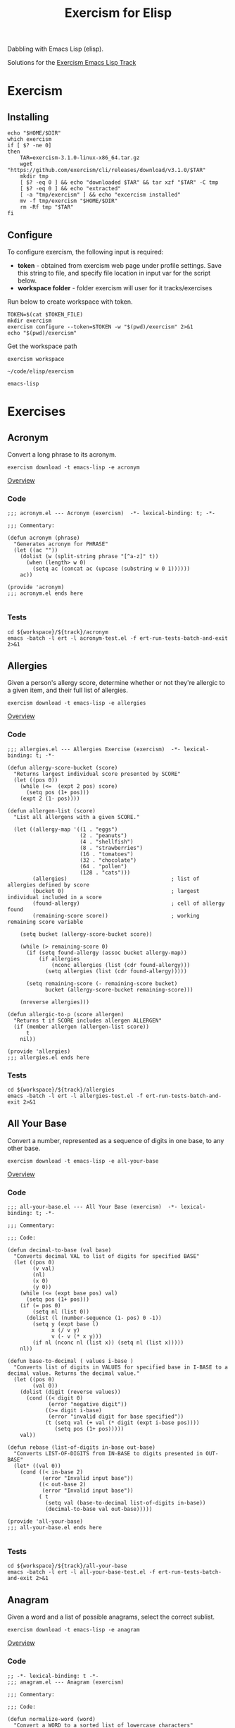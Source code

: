 #+TITLE: Exercism for Elisp
:PROPERTIES:
#+STARTUP: nologdone
#+PROPERTY: header-args:shell :tangle exercism.sh
#+TODO: TODO(t) | DONE(d)
:END:

Dabbling with Emacs Lisp (elisp).

Solutions for the [[https://exercism.org/tracks/emacs-lisp][Exercism Emacs Lisp Track]]

* Exercism
** Installing
#+begin_src shell :var DIR="local/bin"
echo "$HOME/$DIR"
which exercism
if [ $? -ne 0]
then
    TAR=exercism-3.1.0-linux-x86_64.tar.gz
    wget "https://github.com/exercism/cli/releases/download/v3.1.0/$TAR"
    mkdir tmp
    [ $? -eq 0 ] && echo "downloaded $TAR" && tar xzf "$TAR" -C tmp
    [ $? -eq 0 ] && echo "extracted"
    [ -a "tmp/exercism" ] && echo "excercism installed"
    mv -f tmp/exercism "$HOME/$DIR"
    rm -Rf tmp "$TAR"
fi
#+end_src

** Configure

To configure exercism, the following input is required:
- *token* - obtained from exercism web page under profile settings. Save this string to file, and specify file location in input var for the script below.
- *workspace folder* - folder exercism will user for it tracks/exercises

Run below to create workspace with token.

#+begin_src shell :var TOKEN_FILE="my_token" :results output
TOKEN=$(cat $TOKEN_FILE)
mkdir exercism
exercism configure --token=$TOKEN -w "$(pwd)/exercism" 2>&1
echo "$(pwd)/exercism"
#+end_src

Get the workspace path
#+NAME: exercism-workspace
#+begin_src shell :cache yes
exercism workspace
#+end_src

#+RESULTS[763e1c1a27d23699f2b4113bdaf7f63a89f37870]: exercism-workspace
: ~/code/elisp/exercism

#+NAME: exercism-track
: emacs-lisp

* Exercises
** Acronym
Convert a long phrase to its acronym.
#+begin_src shell
exercism download -t emacs-lisp -e acronym
#+end_src

#+RESULTS:
: ~/code/elisp/exercism/emacs-lisp/acronym

[[https://exercism.org/tracks/emacs-lisp/exercises/acronym][Overview]]

*** Code
#+begin_src elisp :tangle exercism/emacs-lisp/acronym/acronym.el
;;; acronym.el --- Acronym (exercism)  -*- lexical-binding: t; -*-

;;; Commentary:

(defun acronym (phrase)
  "Generates acronym for PHRASE"
  (let ((ac ""))
    (dolist (w (split-string phrase "[^a-z]" t))
      (when (length> w 0)
        (setq ac (concat ac (upcase (substring w 0 1))))))
    ac))

(provide 'acronym)
;;; acronym.el ends here

#+end_src

*** Tests
#+begin_src shell :exports both :results output drawer :var workspace=exercism-workspace track=exercism-track
cd ${workspace}/${track}/acronym
emacs -batch -l ert -l acronym-test.el -f ert-run-tests-batch-and-exit 2>&1
#+end_src

** Allergies
Given a person's allergy score, determine whether or not they're allergic to a given item, and their full list of allergies.
#+begin_src shell
exercism download -t emacs-lisp -e allergies
#+end_src

#+RESULTS:
: ~/code/elisp/exercism/emacs-lisp/allergies

[[https://exercism.org/tracks/emacs-lisp/exercises/allergies][Overview]]

*** Code
#+begin_src elisp :tangle exercism/emacs-lisp/allergies/allergies.el
;;; allergies.el --- Allergies Exercise (exercism)  -*- lexical-binding: t; -*-

(defun allergy-score-bucket (score)
  "Returns largest individual score presented by SCORE"
  (let ((pos 0))
    (while (<=  (expt 2 pos) score)
      (setq pos (1+ pos)))
    (expt 2 (1- pos))))

(defun allergen-list (score)
  "List all allergens with a given SCORE."

  (let ((allergy-map '((1 . "eggs")
                       (2 . "peanuts")
                       (4 . "shellfish")
                       (8 . "strawberries")
                       (16 . "tomatoes")
                       (32 . "chocolate")
                       (64 . "pollen")
                       (128 . "cats")))
        (allergies)                                 ; list of allergies defined by score
        (bucket 0)                                  ; largest individual included in a score
        (found-allergy)                             ; cell of allergy found
        (remaining-score score))                    ; working remaining score variable
    
    (setq bucket (allergy-score-bucket score))
    
    (while (> remaining-score 0)
      (if (setq found-allergy (assoc bucket allergy-map))
          (if allergies
              (nconc allergies (list (cdr found-allergy)))
            (setq allergies (list (cdr found-allergy)))))
      
      (setq remaining-score (- remaining-score bucket)
            bucket (allergy-score-bucket remaining-score)))
    
    (nreverse allergies)))

(defun allergic-to-p (score allergen)
  "Returns t if SCORE includes allergen ALLERGEN"
  (if (member allergen (allergen-list score))
      t
    nil))

(provide 'allergies)
;;; allergies.el ends here
#+end_src

*** Tests
#+begin_src shell :exports both :results output drawer :var workspace=exercism-workspace track=exercism-track
cd ${workspace}/${track}/allergies
emacs -batch -l ert -l allergies-test.el -f ert-run-tests-batch-and-exit 2>&1
#+end_src

** All Your Base
Convert a number, represented as a sequence of digits in one base, to any other base.
#+begin_src shell
exercism download -t emacs-lisp -e all-your-base
#+end_src

#+RESULTS:
: ~/code/elisp/exercism/emacs-lisp/all-your-base

[[https://exercism.org/tracks/emacs-lisp/exercises/all-your-base][Overview]]

*** Code
#+begin_src elisp :tangle exercism/emacs-lisp/all-your-base/all-your-base.el
;;; all-your-base.el --- All Your Base (exercism)  -*- lexical-binding: t; -*-

;;; Commentary:

;;; Code:

(defun decimal-to-base (val base)
  "Converts decimal VAL to list of digits for specified BASE"
  (let ((pos 0)
        (v val)
        (nl)
        (x 0)
        (y 0))
    (while (<= (expt base pos) val)
      (setq pos (1+ pos)))
    (if (= pos 0)
        (setq nl (list 0))
      (dolist (l (number-sequence (1- pos) 0 -1))
        (setq y (expt base l)
              x (/ v y)
              v (- v (* x y)))
        (if nl (nconc nl (list x)) (setq nl (list x)))))
    nl))

(defun base-to-decimal ( values i-base )
  "Converts list of digits in VALUES for specified base in I-BASE to a decimal value. Returns the decimal value."
  (let ((pos 0)
        (val 0))
    (dolist (digit (reverse values))
      (cond ((< digit 0)
             (error "negative digit"))
            ((>= digit i-base)
             (error "invalid digit for base specified"))
            (t (setq val (+ val (* digit (expt i-base pos))))
               (setq pos (1+ pos)))))
    val))

(defun rebase (list-of-digits in-base out-base)
  "Converts LIST-OF-DIGITS from IN-BASE to digits presented in OUT-BASE"
  (let* ((val 0))
    (cond ((< in-base 2)
           (error "Invalid input base"))
          ((< out-base 2)
           (error "Invalid input base"))
          ( t
            (setq val (base-to-decimal list-of-digits in-base))
            (decimal-to-base val out-base)))))

(provide 'all-your-base)
;;; all-your-base.el ends here

#+end_src

*** Tests
#+begin_src shell :exports both :results output drawer :var workspace=exercism-workspace track=exercism-track
cd ${workspace}/${track}/all-your-base
emacs -batch -l ert -l all-your-base-test.el -f ert-run-tests-batch-and-exit 2>&1
#+end_src

** Anagram
Given a word and a list of possible anagrams, select the correct sublist.

#+begin_src shell
exercism download -t emacs-lisp -e anagram
#+end_src

#+RESULTS:
: ~/code/elisp/exercism/emacs-lisp/anagram

[[https://exercism.org/tracks/emacs-lisp/exercises/anagram][Overview]]

*** Code
#+begin_src elisp :tangle exercism/emacs-lisp/anagram/anagram.el
;; -*- lexical-binding: t -*-
;;; anagram.el --- Anagram (exercism)

;;; Commentary:

;;; Code:

(defun normalize-word (word)
  "Convert a WORD to a sorted list of lowercase characters"
;  (mapcar #'byte-to-string (sort (string-to-list (downcase word)) #'<)))
(concat (sort (string-to-list (downcase word)) #'<)))

(defun anagrams-for (word words)
  "Return a list of anagrams for WORD found in WORDS"
  (let ((norm-word (normalize-word word))
        (low-word (downcase word)))
    (mapcan
     (lambda(w) (if (string= (downcase w) low-word)
                    '()
                  (when (string= (normalize-word w) norm-word)
                    (list w))))
     words)))

(provide 'anagram)
;;; anagram.el ends here

#+end_src
*** Tests
#+begin_src shell :exports both :results output drawer :var workspace=exercism-workspace track=exercism-track
cd ${workspace}/${track}/anagram
emacs -batch -l ert -l anagram-test.el -f ert-run-tests-batch-and-exit 2>&1
#+end_src

** Armstrong Numbers
Determine if a number is an Armstrong number.
#+begin_src shell
exercism download -t emacs-lisp -e armstrong-numbers
#+end_src

#+RESULTS:
: ~/code/elisp/exercism/emacs-lisp/armstrong-numbers

[[https://exercism.org/tracks/emacs-lisp/exercises/armstrong-numbers][Overview]]

*** Code
#+begin_src elisp :tangle exercism/emacs-lisp/armstrong-numbers/armstrong-numbers.el
;;; armstrong-numbers.el --- armstrong-numbers Exercise (exercism)  -*- lexical-binding: t; -*-

(defun armstrong-p (n)
  "Test if integer N is an armstrong number"
  (let* ((as-num 0)
        (s-num (int-to-string n))                 ; convert n to a string
        (l (length s-num)))                       ; get number of digits
    (dolist (digit (string-to-list s-num) as-num) ; loop over digits
      (setq as-num (+ as-num (expt                ; sum exponent of digit
                              (- digit 48)        ; converts number ascii code to int value 
                              l))))               ; to power l
    (= n as-num)))                                ; returns true is as-num == n

(provide 'armstrong-numbers)
;;; armstrong-numbers.el ends here

#+end_src

#+RESULTS:
: armstrong-numbers

*** Tests
#+begin_src shell :exports both :results output drawer :var workspace=exercism-workspace track=exercism-track
cd ${workspace}/${track}/armstrong-numbers
emacs -batch -l ert -l armstrong-numbers-test.el -f ert-run-tests-batch-and-exit 2>&1
#+end_src

** Atbash Cipher
Create an implementation of the atbash cipher, an ancient encryption system created in the Middle East.
#+begin_src shell
exercism download -t emacs-lisp -e atbash-cipher
#+end_src

#+RESULTS:
: ~/code/elisp/exercism/emacs-lisp/atbash-cipher

[[https://exercism.org/tracks/emacs-lisp/exercises/atbash-cipher][Overview]]

*** Code
#+begin_src elisp :tangle exercism/emacs-lisp/atbash-cipher/atbash-cipher.el
;;; atbash-cipher.el --- Atbash-Cipher (exercism)  -*- lexical-binding: t; -*-

(defun encode (plaintext)
  "Encode PLAINTEXT to atbash-cipher encoding."
  (let* ((clean-txt (replace-regexp-in-string "[^a-z0-9]" "" (downcase plaintext)))
        (txt-len (length clean-txt))
        (encoded-txt "")
        (char)
        (chunk-cnt 0))

    (dotimes (i txt-len)
      ;; translate char to encoded char, a-z maps to z-a
      (setq char (elt clean-txt i)
            encoded-txt (concat encoded-txt (char-to-string (if (< 96 char 123) (- 219 char) char)))
            chunk-cnt (1+ chunk-cnt))

      ;; 5 char chunks seperated by a space
      (when (and (= chunk-cnt 5)
                 (< i (- txt-len 1)))
        (setq chunk-cnt 0
              encoded-txt (concat encoded-txt " "))))

    ;; return encoded text
    encoded-txt))

(provide 'atbash-cipher)
;;; atbash-cipher.el ends here

#+end_src

*** Tests
#+begin_src shell :exports both :results output drawer :var workspace=exercism-workspace track=exercism-track
cd ${workspace}/${track}/atbash-cipher
emacs -batch -l ert -l atbash-cipher-test.el -f ert-run-tests-batch-and-exit 2>&1
#+end_src

** Bob
Bob is a lackadaisical teenager. In conversation, his responses are very limited.

#+begin_src shell
exercism download -t emacs-lisp -e bob
#+end_src

#+RESULTS:
: ~/code/elisp/exercism/emacs-lisp/bob

[[https://exercism.org/tracks/emacs-lisp/exercises/bob][Overview]]

*** Code
#+begin_src elisp :tangle exercism/emacs-lisp/bob/bob.el
;; -*- lexical-binding: t -*-
;;; bob.el --- Bob exercise (exercism)

;;; Commentary:

;;; Code:
(defun yelling-question-p (input)
  "Returns t if INPUT is alpha-numeric content, all uppercase, and ending with a question mark"
  (when (and
         (string-suffix-p "?" input)
         (string= (upcase input) input)
         (not (string= (upcase input) (downcase input))))
    t))

(defun yelling-p (input)
  "Returns t if INPUT is alpha-numeric content and all uppercase"
  (when (and
         (string= (upcase input) input)
         (not (string= (upcase input) (downcase input))))
    t))

(defun question-p (input)
  "Returns t if INPUT is ending with a question mark"
  (when (string-suffix-p "?" input)
    t))

(defun silence-p (input)
  "Returns t if INPUT length is 0"
  (when (length= input 0)
    t))

(defun response-for (input)
  "Returns Bob's response to INPUT."
  (let ((input-clean (string-trim input)))
    (cond ((silence-p input-clean) "Fine. Be that way!")
          ((yelling-question-p input-clean) "Calm down, I know what I'm doing!")
          ((yelling-p input-clean) "Whoa, chill out!")
          ((question-p input-clean) "Sure.")
          (t "Whatever."))))

(provide 'bob)
;;; bob.el ends here

#+end_src
*** Tests
#+begin_src shell :exports both :results output drawer :var workspace=exercism-workspace track=exercism-track
cd ${workspace}/${track}/bob
emacs -batch -l ert -l bob-test.el -f ert-run-tests-batch-and-exit 2>&1
#+end_src

** Crypto Square
Implement the classic method for composing secret messages called a square code.
#+begin_src shell
exercism download -t emacs-lisp -e crypto-square
#+end_src

#+RESULTS:
: ~/code/elisp/exercism/emacs-lisp/crypto-square

[[https://exercism.org/tracks/emacs-lisp/exercises/crypto-square][Overview]]

*** Code
#+begin_src elisp :tangle exercism/emacs-lisp/crypto-square/crypto-square.el
;;; crypto-square.el --- Crypto Square (exercism)  -*- lexical-binding: t; -*-
(defun encipher (plaintext)
  "Returns encoded crypto square cipher of PLAINTEXT, chunked per row"
  (let* ((norm-txt (replace-regexp-in-string "[^a-z0-9]" "" (downcase plaintext)))
         (txt-len (length norm-txt))
         (cols 0)
         (rows 0)
         (char)
         (cipher ""))
    
    (if (= txt-len 0)
        cipher

      ;; caculate retangle size
      (setq cols (round (sqrt txt-len))
            rows cols)
      (when (< (* cols rows) txt-len)
        (setq cols (1+ cols)))

      ;; add space character to pad input text to form a retangle cols x rows
      (setq norm-txt (concat norm-txt (make-string (- (* cols rows) txt-len) 32 )))

      ;; encode text
      (dotimes (c cols)
        (dotimes (r rows)
          (setq char (char-to-string (elt norm-txt (+ c (* r cols)))))
          (setq cipher (concat cipher char)))
        (unless (= (- cols c) 1)
          (setq cipher (concat cipher " "))))
      
      ;; return encoded cipher
      cipher)))

(provide 'crypto-square)
;;; crypto-square.el ends here
#+end_src

*** Tests
#+begin_src shell :exports both :results output drawer :var workspace=exercism-workspace track=exercism-track
cd ${workspace}/${track}/crypto-square
emacs -batch -l ert -l crypto-square-test.el -f ert-run-tests-batch-and-exit 2>&1
#+end_src

** Difference of Squares
Find the difference between the square of the sum and the sum of the squares of the first N natural numbers.

#+begin_src shell
exercism download -t emacs-lisp -e difference-of-squares
#+end_src

#+RESULTS:
: ~/code/elisp/exercism/emacs-lisp/difference-of-squares

[[https://exercism.org/tracks/emacs-lisp/exercises/difference-of-squares][Overview]]

*** Code
#+begin_src elisp :tangle exercism/emacs-lisp/difference-of-squares/difference-of-squares.el
;; -*- lexical-binding: t -*-
;;; difference-of-squares.el --- Difference of Squares (exercism)

;;; Commentary:

;;; Code:
(defun square-of-sum (num)
    "The square of the sum of the first NUM natural numbers is (1 + 2 + ... + NUM)²"
      (expt (apply #'+ (number-sequence 1 num)) 2))

(defun sum-of-squares (num)
  "The sum of the squares of the first NUM natural numbers is 1² + 2² + ... + NUM²"
  (apply #'+ (mapcar (lambda (x) (expt x 2)) (number-sequence 1 num))))

(defun difference (num)
    "The difference between the square of the sum of the first NUM natural numbers and the sum of the squares of the first NUM natural numbers"
    (- (square-of-sum num) (sum-of-squares num)))


(provide 'difference-of-squares)
;;; difference-of-squares.el ends here

#+end_src
*** Tests
#+begin_src shell :exports both :results output drawer :var workspace=exercism-workspace track=exercism-track
cd ${workspace}/${track}/difference-of-squares
emacs -batch -l ert -l difference-of-squares-test.el -f ert-run-tests-batch-and-exit 2>&1
#+end_src

** ETL
We are going to do the `Transform` step of an Extract-Transform-Load.
#+begin_src shell
exercism download -t emacs-lisp -e etl
#+end_src

#+RESULTS:
: ~/code/elisp/exercism/emacs-lisp/etl

[[https://exercism.org/tracks/emacs-lisp/exercises/etl][Overview]]

*** Code
#+begin_src elisp :tangle exercism/emacs-lisp/etl/etl.el
;;; etl.el --- etl Exercise (exercism)  -*- lexical-binding: t; -*-

;;; Commentary:

(defun transform (ht)
  (lambda(k v)
    (if (> k 0)
        (dolist (l v)
          (if (stringp l)
              (puthash (downcase l) k ht)
            (error "Non string letter values")))
      (error "Negative input key"))))

(defun etl (data)
  "convert scrabble letter scores in hastable DATA to new format, return new hastable"
  (let ((new-data (make-hash-table)))
    (maphash (transform new-data) data)
    new-data))

(provide 'etl)
;;; etl.el ends here

#+end_src

*** Tests
#+begin_src shell :exports both :results output drawer :var workspace=exercism-workspace track=exercism-track
cd ${workspace}/${track}/etl
emacs -batch -l ert -l etl-test.el -f ert-run-tests-batch-and-exit 2>&1
#+end_src

** Gigasecond
Given a moment, determine the moment that would be after a gigasecond has passed.

#+begin_src shell
exercism download -t emacs-lisp -e gigasecond
#+end_src

#+RESULTS:
: ~/code/elisp/exercism/emacs-lisp/gigasecond

[[https://exercism.org/tracks/emacs-lisp/exercises/gigasecond][Overview]]

*** Code
#+begin_src elisp :tangle exercism/emacs-lisp/gigasecond/gigasecond.el
;; -*- lexical-binding: t -*-
;;; gigasecond.el --- Gigasecond exercise (exercism)

;;; Commentary:
;; Calculate the date one gigasecond (10^9 seconds) from the
;; given date.
;;
;; NB: Pay attention to  Emacs' handling of time zones and dst
;; in the encode-time and decode-time functions.

;;; Code:

(defun from (s mm h d m y)
  "Adds 1Gs to the date specified by S MM H D M Y"
  (butlast                                        ; remove unwanted values from list
   (decode-time (encode-time
                 (+ s 1000000000)                 ; seconds + 1Gs
                 mm                               ; minutes
                 h                                ; hours
                 d                                ; days
                 m                                ; months
                 y                                ; years
                 "UTC")                           ; set encode time TZ
                "UTC")                            ; set decode time TZ
   3))                                            ; remove last 3 fields returned by decode-time

(provide 'gigasecond)
;;; gigasecond.el ends here

#+end_src


*** Tests
#+begin_src shell :exports both :results output drawer :var workspace=exercism-workspace track=exercism-track
cd ${workspace}/${track}/gigasecond
emacs -batch -l ert -l gigasecond-test.el -f ert-run-tests-batch-and-exit 2>&1
#+end_src

** Grains
Calculate the number of grains of wheat on a chessboard given that the number on each square doubles.
#+begin_src shell
exercism download -t emacs-lisp -e grains
#+end_src

#+RESULTS:
: ~/code/elisp/exercism/emacs-lisp/grains

[[https://exercism.org/tracks/emacs-lisp/exercises/grains][Overview]]

*** Code
#+begin_src elisp :tangle exercism/emacs-lisp/grains/grains.el
;;; grains.el --- Grains exercise (exercism)  -*- lexical-binding: t; -*-

;;; Commentary:

(defun square (n)
  "Calculate the number of grains on square N of chessboard"
  (expt 2 (1- n)))

(defun total ()
  "Calculate total number of grains on chessboard"
  (apply #'+ (mapcar #'square (number-sequence 1 64))))

(provide 'grains)
;;; grains.el ends here

#+end_src

*** Tests
#+begin_src shell :exports both :results output drawer :var workspace=exercism-workspace track=exercism-track
cd ${workspace}/${track}/grains
emacs -batch -l ert -l grains-test.el -f ert-run-tests-batch-and-exit 2>&1
#+end_src

** Hamming
Calculate the Hamming difference between two DNA strands.

#+begin_src shell
exercism download -t emacs-lisp -e hamming
#+end_src

#+RESULTS:
: ~/code/elisp/exercism/emacs-lisp/hamming

[[https://exercism.org/tracks/emacs-lisp/exercises/hamming][Overview]]

*** Code
#+begin_src elisp :tangle exercism/emacs-lisp/hamming/hamming.el
;; -*- lexical-binding: t -*-
;;; hamming.el --- Hamming (exercism)

;;; Commentary:

;;; Code:
(defun hamming-distance (a b)
  "Calculate number of differences between A B."
  (let ((strand-length (length a))
        (ham-length 0))
    (unless (= strand-length (length b))
      (error "Sequence length don't match A=%s B=%s" strand-length (length b)))
    (dotimes (i (length a) ham-length)
      (unless (= (elt a i) (elt b i))
        (setq ham-length (1+ ham-length))))))

(provide 'hamming)
;;; hamming.el ends here

#+end_src
*** Tests
#+begin_src shell :exports both :results output drawer :var workspace=exercism-workspace track=exercism-track
cd ${workspace}/${track}/hamming
emacs -batch -l ert -l hamming-test.el -f ert-run-tests-batch-and-exit 2>&1
#+end_src

** Hello World
The classical introductory exercise. Just say "Hello, World!".

#+begin_src shell :var exname="hello-world"
exercism download -t emacs-lisp -e ${exname}
#+end_src

#+RESULTS:
: ~/code/elisp/exercism/emacs-lisp/hello-world

[[https://exercism.org/tracks/emacs-lisp/exercises/hello-world][Overview]]

*** Code
#+begin_src elisp :tangle exercism/emacs-lisp/hello-world/hello-world.el
;;; hello-world.el --- Hello World Exercise (exercism)

;;; Commentary:

;;; Code:
(defun hello ()
  "Hello, World!")

(provide 'hello-world)
;;; hello-world.el ends here

#+end_src
*** Tests
#+begin_src shell :exports both :results output drawer :var workspace=exercism-workspace track=exercism-track
cd ${workspace}/${track}/hello-world
emacs -batch -l ert -l hello-world-test.el -f ert-run-tests-batch-and-exit 2>&1
#+end_src

** Leap
Given a year, report if it is a leap year.

#+begin_src shell
exercism download -t emacs-lisp -e leap
#+end_src

#+RESULTS:
: ~/code/elisp/exercism/emacs-lisp/leap

[[https://exercism.org/tracks/emacs-lisp/exercises/leap][Overview]]

*** Code
#+begin_src elisp :tangle exercism/emacs-lisp/leap/leap.el
;;; leap.el --- Leap exercise (exercism)

;;; Commentary:

;;; Code:
(defun leap-year-p (year)
  "Check if YEAR is a leap year."
  (if (= 0 (% year 4))
      (if (= 0 (% year 100))
          (if (= 0 (% year 400))
              t
            nil)
        t)
    nil))

(provide 'leap)
;;; leap.el ends here

#+end_src

*** Tests
#+begin_src shell :exports both :results output drawer :var workspace=exercism-workspace track=exercism-track
cd ${workspace}/${track}/leap
emacs -batch -l ert -l leap-test.el -f ert-run-tests-batch-and-exit 2>&1
#+end_src

** List Ops
Implement basic list operations.
#+begin_src shell
exercism download -t emacs-lisp -e list-ops
#+end_src

#+RESULTS:
: ~/code/elisp/exercism/emacs-lisp/list-ops
[[https://exercism.org/tracks/emacs-lisp/exercises/list-ops][Overview]]

*** Code
#+begin_src elisp :tangle exercism/emacs-lisp/list-ops/list-ops.el
;;; list-ops.el --- List Ops (exercism)  -*- lexical-binding: t; -*-

(defun list-foldl (fun list accu)
  "Applies FUN to LIST items, left to right, assigning each outcome to ACCU"
  (let ((acc accu))
    (dolist (e list acc)
      (setq acc (funcall fun acc e)))))           ; ERT test uses fun acc e

(defun list-foldr (fun list accu)
    "Applies FUN to LIST items, right to left, assigning each outcome to ACCU"
  (let ((acc accu)
        (rlist (list-reverse list)))
    (dolist (e rlist acc)
      (setq acc (funcall fun e acc)))))           ; ERT test uses fun e acc

(defun list-empty-p (list)
  "Returns t if LIST is empty"
  (not list))

(defun list-sum (list)
  "returns sum of all LIST elements"
  (let ((lp list)
        (sum 0))
    (while lp
      (setq sum (+ sum (car lp)))
      (setq lp (cdr lp)))
    sum))

(defun list-length (list)
  "Calculates length of LIST"
  (let ((len 0)
        (pl list))
    (when list
      (setq len 1)
      (while (setq pl (cdr pl))
        (setq len (1+ len))))
    len))

(defun list-append (list1 list2)
  "Appends LIST2 to LIST1 and return new list"
  (let ((nl list1))
    (when list2
      (if nl
          (setcdr (last nl) list2)
      (setq nl list2)))
    nl))

(defun list-reverse (list)
  "Returns new list with all elements in LIST reversed"
  (let ((nl)
        (lp list))
    (when lp
      (setq nl (list (car lp)))
      (setq lp (cdr lp)))
    (while lp
      (setq nl (cons (car lp) nl))
      (setq lp (cdr lp)))
    nl))

(defun list-concatenate (list1 list2 &rest LISTS)
  "Returns new list consisting on contactenated elements of LIST1, LIST2 and additons lists in LISTS"
  (let ((nl (list-append list1 list2)))
    (dolist (l LISTS nl)
      (setq nl (append nl l)))))

(defun list-filter (list predicate)
  "Returns new list consisting of elements in LIST for which PREDICATE returned t"
  (let ((nl)
        (lp list))
    (when list
      (while lp
        (when (funcall predicate (car lp))
          (if nl
              (setcdr (last nl) (list (car lp)))
            (setq nl (list (car lp)))))
        (setq lp (cdr lp))))
    nl))

(defun list-map (list fun)
  "Applies FUN to each element in LIST, and returns new list containing FUN return value"
  (let ((nl))
    (dolist (e list nl)
      (if nl
          (setcdr (last nl) (cons (funcall fun e) nil))
        (setq nl (cons (funcall fun e) nil))))))

(provide 'list-ops)
;;; list-ops.el ends here
#+end_src

#+RESULTS:
: list-ops

*** Tests
#+begin_src shell :exports both :results output drawer :var workspace=exercism-workspace track=exercism-track
cd ${workspace}/${track}/list-ops
emacs -batch -l ert -l list-ops-test.el -f ert-run-tests-batch-and-exit 2>&1
#+end_src

** Luhn
Given a number determine whether or not it is valid per the Luhn formula.
#+begin_src shell
exercism download -t emacs-lisp -e luhn
#+end_src

#+RESULTS:
: ~/code/elisp/exercism/emacs-lisp/luhn

[[https://exercism.org/tracks/emacs-lisp/exercises/luhn][Overview]]

*** Code
#+begin_src elisp :tangle exercism/emacs-lisp/luhn/luhn.el
;;; luhn.el --- Luhn exercise (exercism)  -*- lexical-binding: t; -*-

;;; Commentary:

(defun string-invalid-p (string)
  "Returns true if invalid input format, false if input STRING consist of digits only, min len 2"
  (if (string-match "^[0-9][0-9]+$" string)
      nil
    t))

(defun luhn-p (str)
  "Return t if number in STR has valid Luhn checksum"
  (let ((even nil)                                ; first pos is not even
        (luhn 0)
        (n 0)
        (prep-str (string-replace " " "" str)))   ; remove any spaces
    
    (if (string-invalid-p prep-str)               ; check if string is invalid
        (if (length< prep-str 2)                  ; if empty or single digit
            nil                                   ; return false
          (error "Invalid number format"))        ; else throw error

      ;; calculate luhn      
      (dolist (d (reverse (string-to-list prep-str)))
        (setq n (- d 48))
        (if even              
            (setq luhn (+ luhn
                          (elt '(0 2 4 6 8 1 3 5 7 9) n)))
          (setq luhn (+ luhn
                        n)))
        (setq even(not even)))                    ; toggle odd/even flag

      ;; check if luhn valid
      (if (= 0 (% luhn 10))                       ; is divisble by 10?
          t                                       ; yes - valid luhn
        nil))))                                   ; no - invalid luhn

(provide 'luhn)
;;; luhn.el ends here

#+end_src

*** Tests
#+begin_src shell :exports both :results output drawer :var workspace=exercism-workspace track=exercism-track
cd ${workspace}/${track}/luhn
emacs -batch -l ert -l luhn-test.el -f ert-run-tests-batch-and-exit 2>&1
#+end_src

** Nucleotide Count
Given a DNA string, compute how many times each nucleotide occurs in the string.
#+begin_src shell
exercism download -t emacs-lisp -e nucleotide-count
#+end_src

#+RESULTS:
: ~/code/elisp/exercism/emacs-lisp/nucleotide-count

[[https://exercism.org/tracks/emacs-lisp/exercises/nucleotide-count][Overview]]

*** Code
#+begin_src elisp :tangle exercism/emacs-lisp/nucleotide-count/nucleotide-count.el
;;; nucleotide-count.el --- nucleotide-count Exercise (exercism)  -*- lexical-binding: t; -*-

;;; Commentary:

(defun nucleotide-count (sequence)
  "Count nucleotides present in DNA SEQUENCE"
  (let ((dna-count (list (cons ?A 0)
                         (cons ?C 0)
                         (cons ?G 0)
                         (cons ?T 0)))
        (a-nucleotide)
        (n 0))
    (dolist (nucleotide (string-to-list sequence) dna-count)
      (if (not (setq a-nucleotide (assoc nucleotide dna-count)))
          (error "Invalid nucleotide")
        (setcdr a-nucleotide (1+ (cdr a-nucleotide)))))
    dna-count))

(provide 'nucleotide-count)
;;; nucleotide-count.el ends here

#+end_src

*** Tests
#+begin_src shell :exports both :results output drawer :var workspace=exercism-workspace track=exercism-track
cd ${workspace}/${track}/nucleotide-count
emacs -batch -l ert -l nucleotide-count-test.el -f ert-run-tests-batch-and-exit 2>&1
#+end_src

** Pangram
Determine if a sentence is a pangram.
#+begin_src shell
exercism download -t emacs-lisp -e pangram
#+end_src

#+RESULTS:
: ~/code/elisp/exercism/emacs-lisp/pangram

[[https://exercism.org/tracks/emacs-lisp/exercises/pangram][Overview]]

*** Code
#+begin_src elisp :tangle exercism/emacs-lisp/pangram/pangram.el
;;; pangram.el --- Pangram (exercism)  -*- lexical-binding: t; -*-

(defun is-pangram (phrase)
  "Returns t if the string in PHRASE is a pangram"
  (let* ((clean-phrase (replace-regexp-in-string "[^a-z]" "" (downcase phrase))))
    (length= (delete-dups (string-to-list clean-phrase)) 26)))

(provide 'pangram)
;;; pangram.el ends here

#+end_src

*** Tests
#+begin_src shell :exports both :results output drawer :var workspace=exercism-workspace track=exercism-track
cd ${workspace}/${track}/pangram
emacs -batch -l ert -l pangram-test.el -f ert-run-tests-batch-and-exit 2>&1
#+end_src

** Perfect Numbers
Determine if a number is perfect, abundant, or deficient based on Nicomachus' (60-120 CE) classification scheme for positive integers.
#+begin_src shell
exercism download -t emacs-lisp -e perfect-numbers
#+end_src

#+RESULTS:
: ~/code/elisp/exercism/emacs-lisp/perfect-numbers

[[https://exercism.org/tracks/emacs-lisp/exercises/perfect-numbers][Overview]]

*** Code
#+begin_src elisp :tangle exercism/emacs-lisp/perfect-numbers/perfect-numbers.el
;;; perfect-numbers.el --- perfect-numbers Exercise (exercism)  -*- lexical-binding: t; -*-

;;; Commentary:

(defun classify (number)
  "Returns Nicomachus classification for NUMBER, where NUMBER is a positive integer."
  (let ((limit (/ number 2))                      ; loop limit, set to largest possible factor
        (sum (if (= number 1) 0 1))               ; init sum, handles special case of number = 1
        (i 2))                                    ; set first factor to test

    ;; test if number is positive integer
    (if (or (< number 1)                          
             (not (integerp number)))

        ;; if not, raise error
        (error "Classification is only possible for natural numbers")

      ;; number is positive integer, proceed with sum
      (while (< i limit)
        (setq limit (/ number i))                 ; adjust limit
        
        (when (= (% number i) 0)                  ; test if i is factor of number
               (setq sum (+ sum                   ; factor found, update sum
                            i
                            limit)))
        (setq i (1+ i)))                          ; increment counter
      
      ;; classify results
      (cond ((< number sum) 'abundant)
            ((> number sum) 'deficient)
            ( t 'perfect)))))

(provide 'perfect-numbers)
;;; perfect-numbers.el ends here

#+end_src

*** Tests
#+begin_src shell :exports both :results output drawer :var workspace=exercism-workspace track=exercism-track
cd ${workspace}/${track}/perfect-numbers
emacs -batch -l ert -l perfect-numbers-test.el -f ert-run-tests-batch-and-exit 2>&1
#+end_src

** Phone Number
Clean up user-entered phone numbers so that they can be sent SMS messages.
#+begin_src shell
exercism download -t emacs-lisp -e phone-number
#+end_src

#+RESULTS:
: ~/code/elisp/exercism/emacs-lisp/phone-number

[[https://exercism.org/tracks/emacs-lisp/exercises/phone-number][Overview]]

*** Code
#+begin_src elisp :tangle exercism/emacs-lisp/phone-number/phone-number.el
;;; phone-number.el --- phone-number Exercise (exercism)  -*- lexical-binding: t; -*-

;;; Commentary:

(defun numbers (num)
  "Formats NANP telephone number in NUM as a 10 digit number. Invalid input returns '0000000000'"
  (let* ((clean-num (replace-regexp-in-string "[^0-9]" "" num))
         (len-num (length clean-num)))
    
    (cond ((and (= len-num 11)
                (string-prefix-p "1" clean-num))
           (substring clean-num 1 len-num))
          ((= len-num 10) clean-num)
          (t "0000000000"))))

(defun area-code (num)
  "Returns first 3 digits of NANP phone number in NUM."
  (substring (numbers num) 0 3)
)

(defun pprint (num)
  "Pretty prints NANP telephone number in NUM, format is (XXX) XXX-XXXX"
  (let* ((nanp (numbers num))
         (area-code (substring nanp 0 3))
         (exchange-code (substring nanp 3 6))
         (subscriber-num (substring nanp 6 10)))
    (format "(%s) %s-%s" area-code exchange-code subscriber-num))
)

(provide 'phone-number)
;;; phone-number.el ends here

#+end_src

*** Tests
#+begin_src shell :exports both :results output drawer :var workspace=exercism-workspace track=exercism-track
cd ${workspace}/${track}/phone-number
emacs -batch -l ert -l phone-number-test.el -f ert-run-tests-batch-and-exit 2>&1
#+end_src

** Raindrops
Convert a number to a string, the content of which depends on the number's factors.
#+begin_src shell
exercism download -t emacs-lisp -e raindrops
#+end_src

#+RESULTS:
: ~/code/elisp/exercism/emacs-lisp/raindrops

[[https://exercism.org/tracks/emacs-lisp/exercises/raindrops][Overview]]

*** Code
#+begin_src elisp :tangle exercism/emacs-lisp/raindrops/raindrops.el
;;; raindrops.el --- Raindrops (exercism)  -*- lexical-binding: t; -*-

;;; Commentary:

(defun convert (n)
  "Convert integer N to its raindrops string."
  (let ((f3 (% n 3))
        (f5 (% n 5))
        (f7 (% n 7)))

    (if (and (> f3 0)
             (> f5 0)
             (> f7 0))
        (format "%s" n)                           ; no factors, return n as string

      ;; factor found convert to raindrops
      (format "%s%s%s"
            (if (zerop f3) "Pling" "")
            (if (zerop f5) "Plang" "")
            (if (zerop f7) "Plong" "")))))

(provide 'raindrops)
;;; raindrops.el ends here

#+end_src

*** Tests
#+begin_src shell :exports both :results output drawer :var workspace=exercism-workspace track=exercism-track
cd ${workspace}/${track}/raindrops
emacs -batch -l ert -l raindrops-test.el -f ert-run-tests-batch-and-exit 2>&1
#+end_src

** RNA Transcription
Given a DNA strand, return its RNA Complement Transcription.

#+begin_src shell
exercism download -t emacs-lisp -e rna-transcription
#+end_src

#+RESULTS:
: ~/code/elisp/exercism/emacs-lisp/rna-transcription

[[https://exercism.org/tracks/emacs-lisp/exercises/rna-transcription][Overview]]

*** Code
#+begin_src elisp :tangle exercism/emacs-lisp/rna-transcription/rna-transcription.el
;; -*- lexical-binding: t -*-
;;; rna-transcription.el -- RNA Transcription (exercism)

;;; Commentary:

;;; Code:
(defun to-rna (g)
  "Translate DNA sequence defined in G to rna sequence."
  (let ((dna-rna-compliment (list (cons ?G "C")
                                  (cons ?C "G")
                                  (cons ?T "A")
                                  (cons ?A "U"))))
    (mapconcat (lambda (nucleotide) (alist-get nucleotide dna-rna-compliment 'error)) g "")))

(provide 'rna-transcription)
;;; rna-transcription.el ends here

#+end_src

Alternate version
#+begin_src elisp :tangle no
;; -*- lexical-binding: t -*-
;;; rna-transcription.el -- RNA Transcription (exercism)

;;; Commentary:

;;; Code:
(defun to-rna (g)
  "Translate DNA sequence defined in G to rna sequence."
  (let ((dna-rna-compliment (list (cons ?G "C")
                                  (cons ?C "G")
                                  (cons ?T "A")
                                  (cons ?A "U")))
        (rna "")
        (nucleotide))
    (dotimes (i (length g) rna)
      (if (setq nucleotide (cdr (assoc (elt g i) dna-rna-compliment)))
          (setq rna (concat rna nucleotide))
        (error "Invalid DNA nucleotide %s at %s" (char-to-string (elt g i)) i)))))

(provide 'rna-transcription)
#+end_src

*** Tests
#+begin_src shell :exports both :results output drawer :var workspace=exercism-workspace track=exercism-track
cd ${workspace}/${track}/rna-transcription
emacs -batch -l ert -l rna-transcription-test.el -f ert-run-tests-batch-and-exit 2>&1
#+end_src

** Robot Name
Manage robot factory settings.
#+begin_src shell
exercism download -t emacs-lisp -e robot-name
#+end_src

#+RESULTS:
: ~/code/elisp/exercism/emacs-lisp/robot-name

[[https://exercism.org/tracks/emacs-lisp/exercises/robot-name][Overview]]

*** Code
#+begin_src elisp :tangle exercism/emacs-lisp/robot-name/robot-name.el
;;; robot-name.el --- Robot Name (exercism)  -*- lexical-binding: t; -*-

;;; Commentary:
;;
;; Build a robot with a name like AA000, that can be reset
;; to a new name. Instructions are in README.md
;;

(defun build-robot ()
  "Build a new robot with a random name."
  (cons (concat (char-to-string (+ (random 26) 65))
                       (char-to-string (+ (random 26) 65))
                       (char-to-string (+ (random 9) 48))
                       (char-to-string (+ (random 9) 48))
                       (char-to-string (+ (random 9) 48))) nil))
(setf )
(defun robot-name (robot)
  "Get the ROBOT's name."
  (car robot))

(defun reset-robot (robot)
  "Reset the name of ROBOT.  Factory reset!"
  (setcar robot (build-robot)))

(provide 'robot-name)
;;; robot-name.el ends here

#+end_src

*** Tests
#+begin_src shell :exports both :results output drawer :var workspace=exercism-workspace track=exercism-track
cd ${workspace}/${track}/robot-name
emacs -batch -l ert -l robot-name-test.el -f ert-run-tests-batch-and-exit 2>&1
#+end_src

** Roman Numerals
Write a function to convert from normal numbers to Roman Numerals.

#+begin_src shell
exercism download -t emacs-lisp -e roman-numerals
#+end_src

#+RESULTS:
: ~/code/elisp/exercism/emacs-lisp/roman-numerals

[[https://exercism.org/tracks/emacs-lisp/exercises/roman-numerals][Overview]]

*** Code
#+begin_src elisp :tangle exercism/emacs-lisp/roman-numerals/roman-numerals.el
;;; roman-numerals.el --- roman-numerals exercise (exercism)

;;; Commentary:

;;; Code:
(defun to-roman (num)
  "Convert number to roman numeral"
  (if (< 0 num 10000)
      (let* ((th (/ num 1000))
             (hd (/ (- num (* th 1000)) 100))
             (tn (/ (- num (* th 1000) (* hd 100)) 10))
             (on (- num (* th 1000) (* hd 100) (* tn 10))))
                                        ;(list th hd tn on)
        (concat
         (make-string th ?M)
         (nth hd '("" "C" "CC" "CCC" "CD" "D" "DC" "DCC" "DCCC" "CM"))
         (nth tn '("" "X" "XX" "XXX" "XL" "L" "LX" "LXX" "LXXX" "XC"))
         (nth on '("" "I" "II" "III" "IV" "V" "VI" "VII" "VIII" "IX"))))
    nil))

(provide 'roman-numerals)
;; end code

#+end_src
*** Tests
#+begin_src shell :exports both :results output drawer :var workspace=exercism-workspace track=exercism-track
cd ${workspace}/${track}/roman-numerals
emacs -batch -l ert -l roman-numerals-test.el -f ert-run-tests-batch-and-exit 2>&1
#+end_src

** Run-Length Encoding
Implement run-length encoding and decoding.
#+begin_src shell
exercism download -t emacs-lisp -e run-length-encoding
#+end_src

#+RESULTS:
: ~/code/elisp/exercism/emacs-lisp/run-length-encoding
[[https://exercism.org/tracks/emacs-lisp/exercises/run-length-encoding][Overview]]

*** Code
#+begin_src elisp :tangle exercism/emacs-lisp/run-length-encoding/run-length-encoding.el
;;; run-length-encoding.el --- run-length-encoding Exercise (exercism)  -*- lexical-binding: t; -*-

;;; Commentary:

(defun run-length-encode (s)
  "RLE encode S, returns encoded string"
  (let ((s-rle "")                                ; RLE string
        (cnt 0)                                   ; character count
        (c-active 0)                              ; last char read
        (make-s-rle (lambda (s cnt c)             ; append read RLE character to RLE string
                      (concat s
                              (format "%s%s"
                                      (if (> cnt 1) cnt "")
                                      (char-to-string c))))))

    ;; loop through string, encoding each char sequence
    (dolist (c (string-to-list s))
      (if (= c c-active)
          (setq cnt (1+ cnt))
        (when (> cnt 0)
          (setq s-rle (funcall make-s-rle s-rle cnt c-active)))
        (setq cnt 1
              c-active c)))

    ;; encode last active char
    (when (> cnt 0)
      (setq s-rle (funcall make-s-rle s-rle cnt c-active)))
    s-rle))                                       ; return encoded string

(defun run-length-decode (s)
  "decode RLE encode string S, returns the decoded string"
  (let ((s-rld "")
        (cnt 0)                                   ; pos count since last char
        (rle-count 0))                            ; rle count
    (dolist (c (string-to-list s))
      (setq cnt (1+ cnt))
      (cond ((< 48 c 58 )                         ; if digit 1 to 9
             (setq rle-count                      ; update rle count
                   (+ (* rle-count (- cnt 1) 10) (- c 48))))
            (t (when (= cnt 1)                    ; if not digit, 1 char only
                 (setq rle-count 1))              ; rle-count is 1
               (setq s-rld (concat s-rld (make-string rle-count c))
                     cnt 0
                     rle-count 0))))
      s-rld))

(provide 'run-length-encoding)
;;; run-length-encoding.el ends here

#+end_src
*** Tests
#+begin_src shell :exports both :results output drawer :var workspace=exercism-workspace track=exercism-track
cd ${workspace}/${track}/run-length-encoding
emacs -batch -l ert -l run-length-encoding-test.el -f ert-run-tests-batch-and-exit 2>&1
#+end_src

** Sublist
Write a function to determine if a list is a sublist of another list.

#+begin_src shell
exercism download -t emacs-lisp -e sublist
#+end_src

#+RESULTS:
: ~/code/elisp/exercism/emacs-lisp/sublist

[[https://exercism.org/tracks/emacs-lisp/exercises/sublist][Overview]]

*** Code
#+begin_src elisp :tangle exercism/emacs-lisp/sublist/sublist.el
;; -*- lexical-binding: t -*-
;;; sublist.el --- Sublist (exercism)  -*- lexical-binding: t; -*-

;;; Commentary:

;;; Code:

(defun list-classify (list1 list2)
  "Compares two lists: LIST1 and LIST2, to determine if they equal/subset/superset or unequal, returns keyword symbols"
  (if (equal list1 list2)
      :equal
    (if (cl-search list1 list2)
        :sublist
      (if (cl-search list2 list1)
          :superlist
        :unequal))))

(provide 'sublist)
;;; sublist.el ends here
#+end_src

*** Tests
#+begin_src shell :exports both :results output drawer :var workspace=exercism-workspace track=exercism-track
cd ${workspace}/${track}/sublist
emacs -batch -l ert -l sublist-test.el -f ert-run-tests-batch-and-exit 2>&1
#+end_src

** Trinary
Convert a trinary number, represented as a string (e.g. '102012'), to its decimal equivalent using first principles.
#+begin_src shell
exercism download -t emacs-lisp -e trinary
#+end_src

#+RESULTS:
: ~/code/elisp/exercism/emacs-lisp/trinary

[[https://exercism.org/tracks/emacs-lisp/exercises/trinary][Overview]]

*** Code
#+begin_src elisp :tangle exercism/emacs-lisp/trinary/trinary.el
;;; trinary.el --- Trinary (exercism)  -*- lexical-binding: t; -*-

;;; Commentary:
(defun trinary-to-decimal (string)
  "Converts STRING containing trinary number, to decimal value, returns int. Invalid input returns 0"
  (let ((digit)                                   ; digit read from string
        (val 0)                                   ; decimal value 
        (p 0))                                    ; expt power
    
    (if (string-match-p "^[0-2]+$" string)        ; if input valid trinary number
        (dolist (c (reverse (string-to-list string)) val)
          (setq digit (- c 48)                    ; convert char to decimal digit
                val (+ val (* digit (expt 3 p)))  ; convert tri digit to decimal value
                p (1+ p)))                        ; inc power for next digit pos
      val)))                                      ; return 0 for invalid input

(provide 'trinary)
;;; trinary.el ends here

#+end_src

*** Tests
#+begin_src shell :exports both :results output drawer :var workspace=exercism-workspace track=exercism-track
cd ${workspace}/${track}/trinary
emacs -batch -l ert -l trinary-test.el -f ert-run-tests-batch-and-exit 2>&1
#+end_src

** Two Fer
Create a sentence of the form One for X, one for me..

#+begin_src shell
exercism download -t emacs-lisp -e two-fer
#+end_src

#+RESULTS:
: ~/code/elisp/exercism/emacs-lisp/two-fer

[[https://exercism.org/tracks/emacs-lisp/exercises/two-fer][Overview]]

*** Code
#+begin_src elisp :tangle exercism/emacs-lisp/two-fer/two-fer.el
;;; two-fer.el --- Two-fer Exercise (exercism)

;;; Commentary:

;;; Code:
(defun two-fer (&optional name)
  (format "One for %s, one for me."
          (if name
              name
            "you")))

(provide 'two-fer)
;;; two-fer.el ends here

#+end_src

*** Tests
#+begin_src shell :exports both :results output drawer :var workspace=exercism-workspace track=exercism-track
cd ${workspace}/${track}/two-fer
emacs -batch -l ert -l two-fer-test.el -f ert-run-tests-batch-and-exit 2>&1
#+end_src

** Word Count
Given a phrase, count the occurrences of each word in that phrase.

#+begin_src shell
exercism download -t emacs-lisp -e word-count
#+end_src

#+RESULTS:
: ~/code/elisp/exercism/emacs-lisp/word-count

[[https://exercism.org/tracks/emacs-lisp/exercises/word-count][Overview]]

*** Code
#+begin_src elisp :tangle exercism/emacs-lisp/word-count/word-count.el
;; -*- lexical-binding: t -*-
;;; word-count.el --- word-count Exercise (exercism)

;;; Commentary:

;;; Code:
(defun word-count (text)
  "Counts occurrences of each word in TEXT."
  (let ((words))
    (setq words (sort (mapcar
                       (lambda (w) (downcase (string-trim w "[^a-z0-9]**" "[^a-z0-9]*")))
                       (split-string text))
                      #'string<))
    (let ((wc)
          (result))
      (dolist (w words result)                    ; iterate through list of words detected
        (when (length> w 0)                       ; ignore empty strings
          (if (setq wc (assoc-string w result))   ; if word in alist
              (setcdr wc (1+ (cdr wc)))           ; update count
            (push (cons w 1) result)))))))        ; else add entry with value of 1

(provide 'word-count)
;;; word-count.el ends here

#+end_src
*** Tests
#+begin_src shell :exports both :results output drawer :var workspace=exercism-workspace track=exercism-track
cd ${workspace}/${track}/word-count
emacs -batch -l ert -l word-count-test.el -f ert-run-tests-batch-and-exit 2>&1
#+end_src

